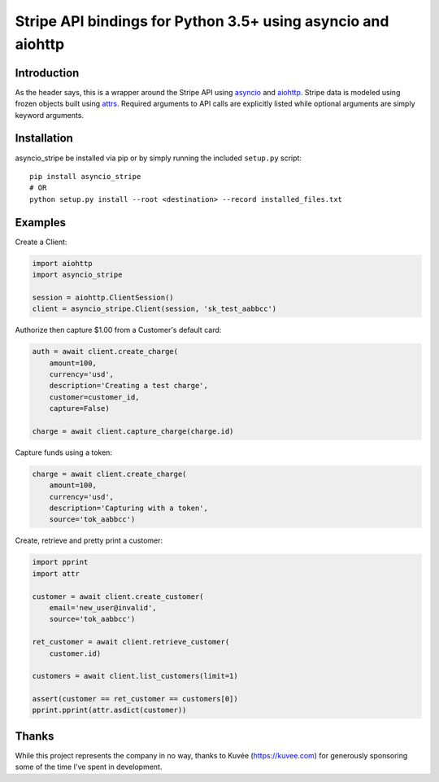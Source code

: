 =============================================================
Stripe API bindings for Python 3.5+ using asyncio and aiohttp
=============================================================

.. image:: https://travis-ci.org/jsbronder/asyncio_stripe.svg?branch=master
    :target: https://travis-ci.org/jsbronder/asyncio_stripe


Introduction
------------
As the header says, this is a wrapper around the Stripe API using asyncio_ and
aiohttp_.  Stripe data is modeled using frozen objects built using attrs_.
Required arguments to API calls are explicitly listed while optional arguments
are simply keyword arguments.

Installation
------------
asyncio_stripe be installed via pip or by simply running the included
``setup.py`` script::

    pip install asyncio_stripe
    # OR
    python setup.py install --root <destination> --record installed_files.txt

Examples
--------

Create a Client:

.. code-block:: python

    import aiohttp
    import asyncio_stripe

    session = aiohttp.ClientSession()
    client = asyncio_stripe.Client(session, 'sk_test_aabbcc')

Authorize then capture $1.00 from a Customer's default card:

.. code-block:: python

    auth = await client.create_charge(
        amount=100,
        currency='usd',
        description='Creating a test charge',
        customer=customer_id,
        capture=False)

    charge = await client.capture_charge(charge.id)

Capture funds using a token:

.. code-block:: python

    charge = await client.create_charge(
        amount=100,
        currency='usd',
        description='Capturing with a token',
        source='tok_aabbcc')

Create, retrieve and pretty print a customer:

.. code-block:: python

    import pprint
    import attr

    customer = await client.create_customer(
        email='new_user@invalid',
        source='tok_aabbcc')

    ret_customer = await client.retrieve_customer(
        customer.id)

    customers = await client.list_customers(limit=1)

    assert(customer == ret_customer == customers[0])
    pprint.pprint(attr.asdict(customer))

Thanks
------
While this project represents the company in no way, thanks to Kuvée
(https://kuvee.com) for generously sponsoring some of the time I've spent in
development.


.. _asyncio: https://docs.python.org/3/library/asyncio.html
.. _aiohttp: https://github.com/aio-libs/aiohttp
.. _attrs: https://github.com/python-attrs/attrs
